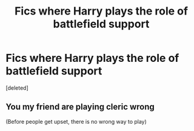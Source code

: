 #+TITLE: Fics where Harry plays the role of battlefield support

* Fics where Harry plays the role of battlefield support
:PROPERTIES:
:Score: 14
:DateUnix: 1573372850.0
:DateShort: 2019-Nov-10
:END:
[deleted]


** You my friend are playing cleric wrong

(Before people get upset, there is no wrong way to play)
:PROPERTIES:
:Author: aslightnerd
:Score: 1
:DateUnix: 1573446791.0
:DateShort: 2019-Nov-11
:END:
